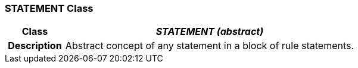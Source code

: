 === STATEMENT Class

[cols="^1,2,3"]
|===
h|*Class*
2+^h|*_STATEMENT (abstract)_*

h|*Description*
2+a|Abstract concept of any statement in a block of rule statements.

|===
